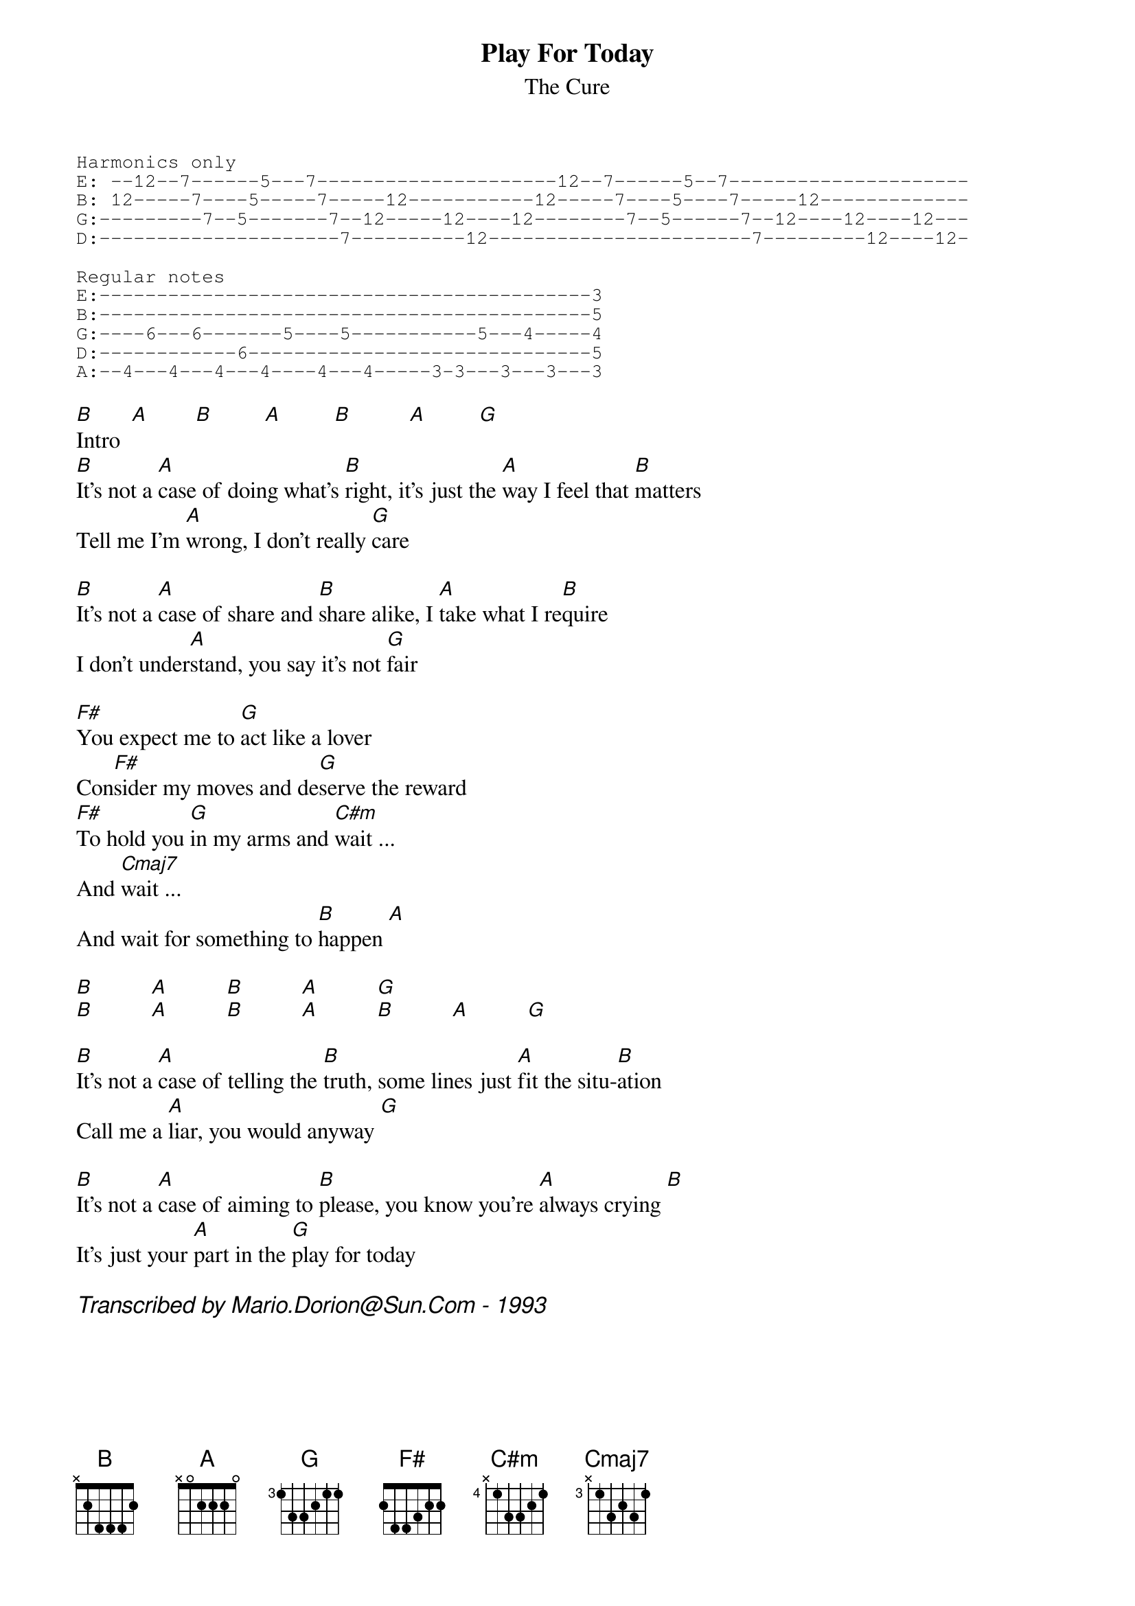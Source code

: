 #From: mario@newscan.canada.sun.com (Mario Dorion - Sun Montreal SE)
{title:Play For Today}
{subtitle:The Cure}
{define G:	base-fret 3 frets 1 3 3 2 1 1}
{define Cmaj7:	base-fret 3 frets x 1 3 2 3 1}
{define C#m:	base-fret 4 frets x 1 3 3 2 1}
{start_of_tab}
Harmonics only
E: --12--7------5---7---------------------12--7------5--7---------------------
B: 12-----7----5-----7-----12-----------12-----7----5----7-----12-------------
G:---------7--5-------7--12-----12----12--------7--5------7--12----12----12---
D:---------------------7----------12-----------------------7---------12----12-

Regular notes
E:-------------------------------------------3
B:-------------------------------------------5
G:----6---6-------5----5-----------5---4-----4
D:------------6------------------------------5
A:--4---4---4---4----4---4-----3-3---3---3---3
{end_of_tab}

[B]Intro  [A]        [B]         [A]         [B]          [A]         [G]
[B]It's not a [A]case of doing what's [B]right, it's just the [A]way I feel that [B]matters
Tell me I'm [A]wrong, I don't really [G]care

[B]It's not a [A]case of share and [B]share alike, I [A]take what I re[B]quire
I don't under[A]stand, you say it's not [G]fair

[F#]You expect me to [G]act like a lover
Con[F#]sider my moves and de[G]serve the reward
[F#]To hold you [G]in my arms and [C#m]wait ...
And [Cmaj7]wait ...
And wait for something to [B]happen [A]

[B]          [A]          [B]          [A]          [G]
[B]          [A]          [B]          [A]          [B]          [A]          [G]

[B]It's not a [A]case of telling the [B]truth, some lines just [A]fit the situ-[B]ation
Call me a [A]liar, you would anyway [G]

[B]It's not a [A]case of aiming to [B]please, you know you're [A]always crying [B]
It's just your [A]part in the [G]play for today

{comment_italic: Transcribed by Mario.Dorion@Sun.Com - 1993}

